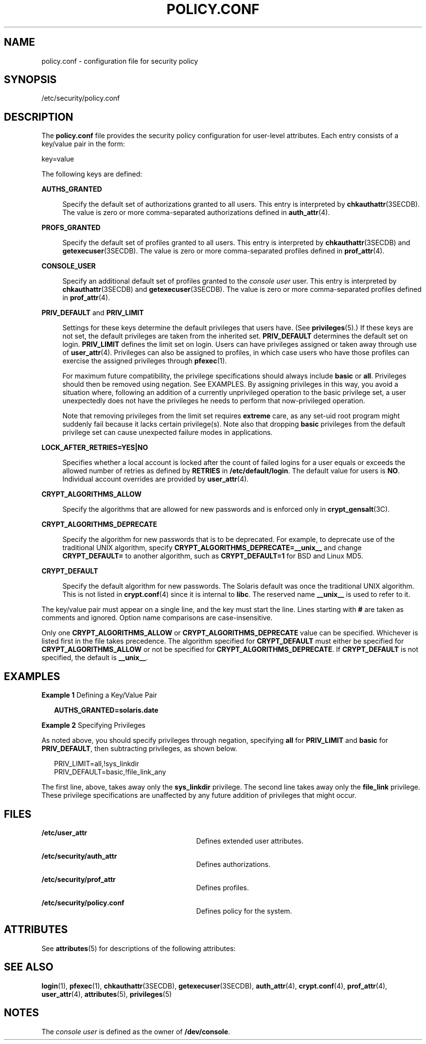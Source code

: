 '\" te
.\" Copyright (c) 2008, Sun Microsystems, Inc. All Rights Reserved.
.\" The contents of this file are subject to the terms of the Common Development and Distribution License (the "License").  You may not use this file except in compliance with the License.
.\" You can obtain a copy of the license at usr/src/OPENSOLARIS.LICENSE or http://www.opensolaris.org/os/licensing.  See the License for the specific language governing permissions and limitations under the License.
.\" When distributing Covered Code, include this CDDL HEADER in each file and include the License file at usr/src/OPENSOLARIS.LICENSE.  If applicable, add the following below this CDDL HEADER, with the fields enclosed by brackets "[]" replaced with your own identifying information: Portions Copyright [yyyy] [name of copyright owner]
.TH POLICY.CONF 4 "Feb 25, 2008"
.SH NAME
policy.conf \- configuration file for security policy
.SH SYNOPSIS
.LP
.nf
/etc/security/policy.conf
.fi

.SH DESCRIPTION

.LP
The \fBpolicy.conf\fR file provides the security policy configuration for
user-level attributes. Each entry consists of a key/value pair in the form:
.sp
.LP
key=value
.sp
.LP
The following keys are defined:
.sp
.ne 2
.na
\fB\fBAUTHS_GRANTED\fR\fR
.ad
.sp .6
.RS 4n
Specify the default set of authorizations granted to all users. This entry is
interpreted by \fBchkauthattr\fR(3SECDB). The value is zero or more
comma-separated authorizations defined in \fBauth_attr\fR(4).
.RE

.sp
.ne 2
.na
\fB\fBPROFS_GRANTED\fR\fR
.ad
.sp .6
.RS 4n
Specify the default set of profiles granted to all users. This entry is
interpreted by \fBchkauthattr\fR(3SECDB) and \fBgetexecuser\fR(3SECDB). The
value is zero or more comma-separated profiles defined in \fBprof_attr\fR(4).
.RE

.sp
.ne 2
.na
\fB\fBCONSOLE_USER\fR\fR
.ad
.sp .6
.RS 4n
Specify an additional default set of profiles granted to the \fIconsole user\fR
user. This entry is interpreted by \fBchkauthattr\fR(3SECDB) and
\fBgetexecuser\fR(3SECDB). The value is zero or more comma-separated profiles
defined in \fBprof_attr\fR(4).
.RE

.sp
.ne 2
.na
\fB\fBPRIV_DEFAULT\fR and \fBPRIV_LIMIT\fR\fR
.ad
.sp .6
.RS 4n
Settings for these keys determine the default privileges that users have. (See
\fBprivileges\fR(5).) If these keys are not set, the default privileges are
taken from the inherited set. \fBPRIV_DEFAULT\fR determines the default set on
login. \fBPRIV_LIMIT\fR defines the limit set on login. Users can have
privileges assigned or taken away through use of \fBuser_attr\fR(4). Privileges
can also be assigned to profiles, in which case users who have those profiles
can exercise the assigned privileges through \fBpfexec\fR(1).
.sp
For maximum future compatibility, the privilege specifications should always
include \fBbasic\fR or \fBall\fR. Privileges should then be removed using
negation. See EXAMPLES. By assigning privileges in this way, you avoid a
situation where, following an addition of a currently unprivileged operation to
the basic privilege set, a user unexpectedly does not have the privileges he
needs to perform that now-privileged operation.
.sp
Note that removing privileges from the limit set requires \fBextreme\fR care,
as any set-uid root program might suddenly fail because it lacks certain
privilege(s). Note also that dropping \fBbasic\fR privileges from the default
privilege set can cause unexpected failure modes in applications.
.RE

.sp
.ne 2
.na
\fB\fBLOCK_AFTER_RETRIES=YES|NO\fR\fR
.ad
.sp .6
.RS 4n
Specifies whether a local account is locked after the count of failed logins
for a user equals or exceeds the allowed number of retries as defined by
\fBRETRIES\fR in \fB/etc/default/login\fR. The default value for users is
\fBNO\fR. Individual account overrides are provided by \fBuser_attr\fR(4).
.RE

.sp
.ne 2
.na
\fB\fBCRYPT_ALGORITHMS_ALLOW\fR\fR
.ad
.sp .6
.RS 4n
Specify the algorithms that are allowed for new passwords and is enforced only
in \fBcrypt_gensalt\fR(3C).
.RE

.sp
.ne 2
.na
\fB\fBCRYPT_ALGORITHMS_DEPRECATE\fR\fR
.ad
.sp .6
.RS 4n
Specify the algorithm for new passwords that is to be deprecated. For example,
to deprecate use of the traditional UNIX algorithm, specify
\fBCRYPT_ALGORITHMS_DEPRECATE=__unix__\fR and change \fBCRYPT_DEFAULT=\fR to
another algorithm, such as \fBCRYPT_DEFAULT=1\fR for BSD and Linux MD5.
.RE

.sp
.ne 2
.na
\fB\fBCRYPT_DEFAULT\fR\fR
.ad
.sp .6
.RS 4n
Specify the default algorithm for new passwords. The Solaris default was once
the traditional UNIX algorithm. This is not listed in \fBcrypt.conf\fR(4) since
it is internal to \fBlibc\fR. The reserved name \fB__unix__\fR is used to refer
to it.
.RE

.sp
.LP
The key/value pair must appear on a single line, and the key must start the
line. Lines starting with \fB#\fR are taken as comments and ignored. Option
name comparisons are case-insensitive.
.sp
.LP
Only one \fBCRYPT_ALGORITHMS_ALLOW\fR or \fBCRYPT_ALGORITHMS_DEPRECATE\fR value
can be specified. Whichever is listed first in the file takes precedence. The
algorithm specified for \fBCRYPT_DEFAULT\fR must either be specified for
\fBCRYPT_ALGORITHMS_ALLOW\fR or not be specified for
\fBCRYPT_ALGORITHMS_DEPRECATE\fR. If \fBCRYPT_DEFAULT\fR is not specified, the
default is \fB__unix__\fR.
.SH EXAMPLES
.LP
\fBExample 1 \fRDefining a Key/Value Pair
.sp
.in +2
.nf
\fBAUTHS_GRANTED=solaris.date\fR
.fi
.in -2
.sp

.LP
\fBExample 2 \fRSpecifying Privileges
.sp
.LP
As noted above, you should specify privileges through negation, specifying
\fBall\fR for \fBPRIV_LIMIT\fR and \fBbasic\fR for \fBPRIV_DEFAULT\fR, then
subtracting privileges, as shown below.

.sp
.in +2
.nf
PRIV_LIMIT=all,!sys_linkdir
PRIV_DEFAULT=basic,!file_link_any
.fi
.in -2

.sp
.LP
The first line, above, takes away only the \fBsys_linkdir\fR privilege. The
second line takes away only the \fBfile_link\fR privilege. These privilege
specifications are unaffected by any future addition of privileges that might
occur.

.SH FILES

.ne 2
.na
\fB\fB/etc/user_attr\fR\fR
.ad
.RS 29n
Defines extended user attributes.
.RE

.sp
.ne 2
.na
\fB\fB/etc/security/auth_attr\fR\fR
.ad
.RS 29n
Defines authorizations.
.RE

.sp
.ne 2
.na
\fB\fB/etc/security/prof_attr\fR\fR
.ad
.RS 29n
Defines profiles.
.RE

.sp
.ne 2
.na
\fB\fB/etc/security/policy.conf\fR\fR
.ad
.RS 29n
Defines policy for the system.
.RE

.SH ATTRIBUTES

.LP
See \fBattributes\fR(5) for descriptions of the following attributes:
.sp

.sp
.TS
box;
c | c
l | l .
ATTRIBUTE TYPE	ATTRIBUTE VALUE
_
Interface Stability	Committed
.TE

.SH SEE ALSO

.LP
\fBlogin\fR(1), \fBpfexec\fR(1), \fBchkauthattr\fR(3SECDB),
\fBgetexecuser\fR(3SECDB), \fBauth_attr\fR(4), \fBcrypt.conf\fR(4),
\fBprof_attr\fR(4), \fBuser_attr\fR(4), \fBattributes\fR(5),
\fBprivileges\fR(5)
.SH NOTES

.LP
The \fIconsole user\fR is defined as the owner of \fB/dev/console\fR.
